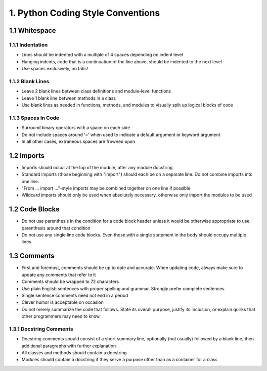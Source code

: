 .. _code_style:

1. Python Coding Style Conventions
============================================

1.1 Whitespace
--------------------------------------------

1.1.1 Indentation
############################################

* Lines should be indented with a multiple of 4 spaces depending on indent level
* Hanging indents, code that is a continuation of the line above, should be indented to the next level
* Use spaces exclusively, no tabs!

1.1.2 Blank Lines
############################################

* Leave 2 blank lines between class definitions and module-level functions
* Leave 1 blank line between methods in a class
* Use blank lines as needed in functions, methods, and modules to visually split up logical blocks of code

1.1.3 Spaces In Code
############################################

* Surround binary operators with a space on each side
* Do not include spaces around '=' when used to indicate a default argument or keyword argument
* In all other cases, extraneous spaces are frowned upon

1.2 Imports
--------------------------------------------

* Imports should occur at the top of the module, after any module docstring
* Standard imports (those beginning with "import") should each be on a separate line. Do not combine imports into one line.
* "From ... import ..."-style imports may be combined together on one line if possible
* Wildcard imports should only be used when absolutely necessary, otherwise only import the modules to be used

1.2 Code Blocks
--------------------------------------------

* Do not use parenthesis in the condition for a code block header unless it would be otherwise appropriate to use parenthesis around that condition
* Do not use any single line code blocks. Even those with a single statement in the body should occupy multiple lines


1.3 Comments
--------------------------------------------

* First and foremost, comments should be up to date and accurate. When updating code, always make sure to update any comments that refer to it
* Comments should be wrapped to 72 characters
* Use plain English sentences with proper spelling and grammar. Strongly prefer complete sentences.
* Single sentence comments need not end in a period
* Clever humor is acceptable on occasion
* Do not merely summarize the code that follows. State its overall purpose, justify its inclusion, or explain quirks that other programmers may need to know

1.3.1 Docstring Comments
###########################################

* Docstring comments should consist of a short summary line, optionally (but usually) followed by a blank line, then additional paragraphs with further explanation
* All classes and methods should contain a docstring
* Modules should contain a docstring if they serve a purpose other than as a container for a class